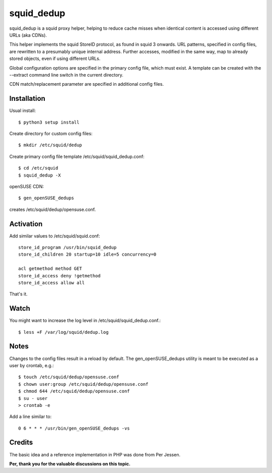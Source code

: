 squid_dedup
===========

squid_dedup is a squid proxy helper, helping to reduce cache misses when
identical content is accessed using different URLs (aka CDNs).

This helper implements the squid StoreID protocol, as found in squid 3
onwards. URL patterns, specified in config files, are rewritten to a presumably
unique internal address. Further accesses, modified in the same way, map to
already stored objects, even if using different URLs.

Global configuration options are specified in the primary config file, which
must exist. A template can be created with the --extract command line switch in
the current directory.

CDN match/replacement parameter are specified in additional config files.

Installation
------------

Usual install::

    $ python3 setup install

Create directory for custom config files::

    $ mkdir /etc/squid/dedup

Create primary config file template /etc/squid/squid_dedup.conf::

    $ cd /etc/squid
    $ squid_dedup -X

openSUSE CDN::

    $ gen_openSUSE_dedups

creates /etc/squid/dedup/opensuse.conf.


Activation
----------

Add similar values to /etc/squid/squid.conf::

    store_id_program /usr/bin/squid_dedup
    store_id_children 20 startup=10 idle=5 concurrency=0

    acl getmethod method GET
    store_id_access deny !getmethod
    store_id_access allow all

That's it.

Watch
-----

You might want to increase the log level in /etc/squid/squid_dedup.conf.::

    $ less +F /var/log/squid/dedup.log

Notes
-----

Changes to the config files result in a reload by default.
The gen_openSUSE_dedups utility is meant to be executed as a user by
crontab, e.g.::

    $ touch /etc/squid/dedup/opensuse.conf
    $ chown user:group /etc/squid/dedup/opensuse.conf
    $ chmod 644 /etc/squid/dedup/opensuse.conf
    $ su - user
    > crontab -e

Add a line similar to::

    0 6 * * * /usr/bin/gen_openSUSE_dedups -vs

Credits
-------

The basic idea and a reference implementation in PHP was done from Per Jessen.

**Per, thank you for the valuable discussions on this topic.**
